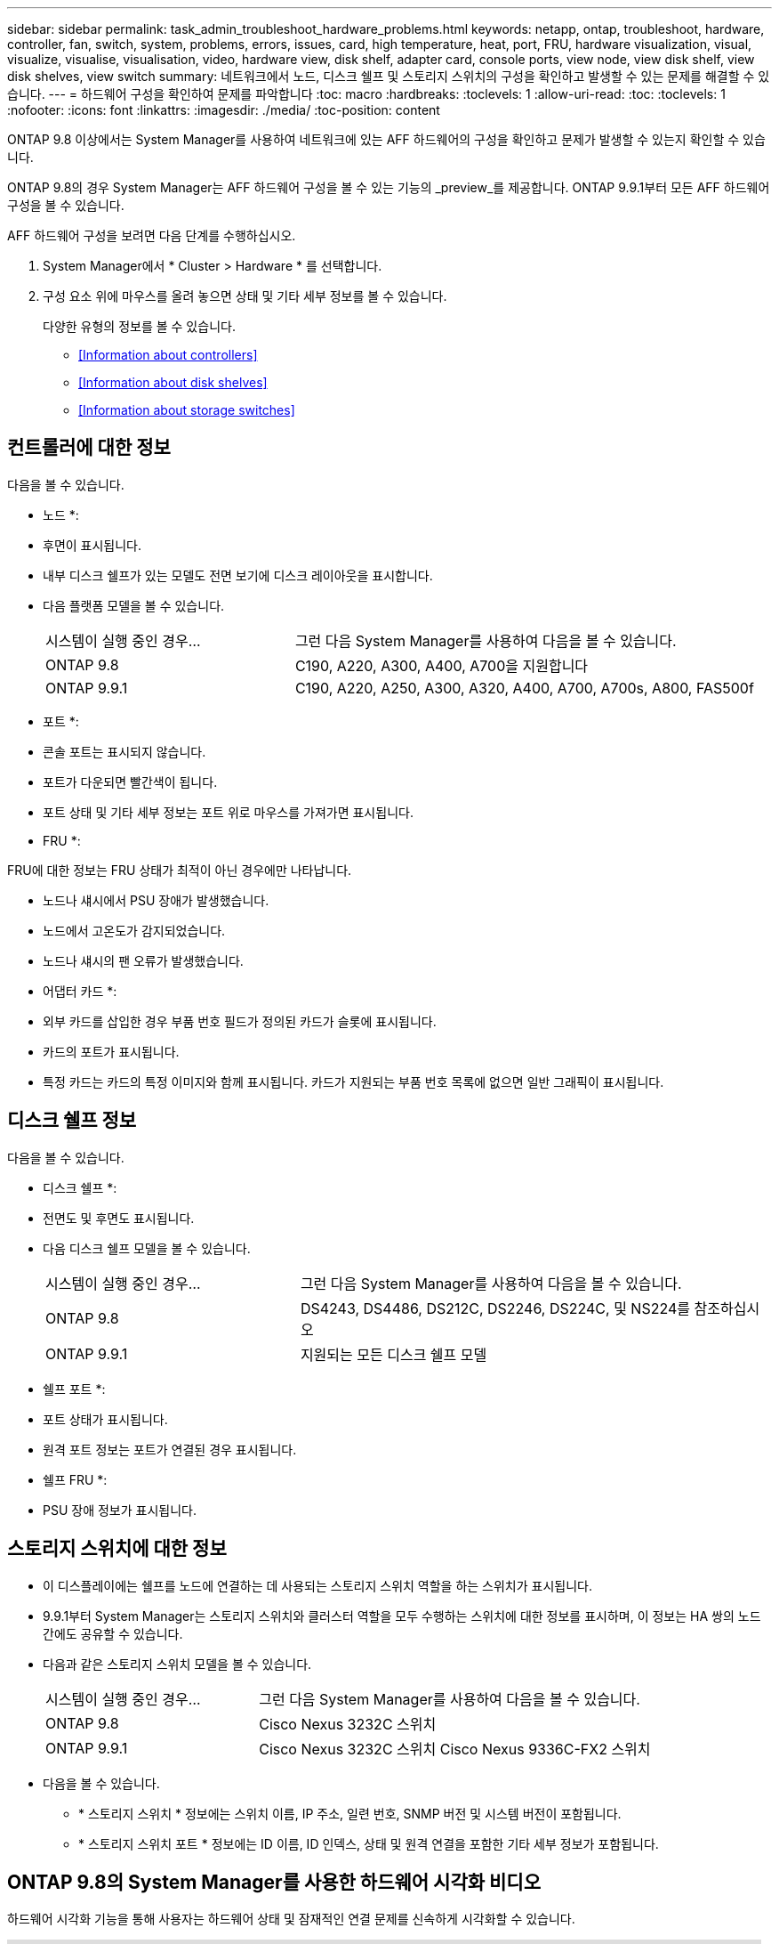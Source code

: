 ---
sidebar: sidebar 
permalink: task_admin_troubleshoot_hardware_problems.html 
keywords: netapp, ontap, troubleshoot, hardware, controller, fan, switch, system, problems, errors, issues, card, high temperature, heat, port, FRU, hardware visualization, visual, visualize, visualise, visualisation, video, hardware view, disk shelf, adapter card, console ports, view node, view disk shelf, view disk shelves, view switch 
summary: 네트워크에서 노드, 디스크 쉘프 및 스토리지 스위치의 구성을 확인하고 발생할 수 있는 문제를 해결할 수 있습니다. 
---
= 하드웨어 구성을 확인하여 문제를 파악합니다
:toc: macro
:hardbreaks:
:toclevels: 1
:allow-uri-read: 
:toc: 
:toclevels: 1
:nofooter: 
:icons: font
:linkattrs: 
:imagesdir: ./media/
:toc-position: content


[role="lead"]
ONTAP 9.8 이상에서는 System Manager를 사용하여 네트워크에 있는 AFF 하드웨어의 구성을 확인하고 문제가 발생할 수 있는지 확인할 수 있습니다.

ONTAP 9.8의 경우 System Manager는 AFF 하드웨어 구성을 볼 수 있는 기능의 _preview_를 제공합니다. ONTAP 9.9.1부터 모든 AFF 하드웨어 구성을 볼 수 있습니다.

AFF 하드웨어 구성을 보려면 다음 단계를 수행하십시오.

. System Manager에서 * Cluster > Hardware * 를 선택합니다.
. 구성 요소 위에 마우스를 올려 놓으면 상태 및 기타 세부 정보를 볼 수 있습니다.
+
다양한 유형의 정보를 볼 수 있습니다.

+
** <<Information about controllers>>
** <<Information about disk shelves>>
** <<Information about storage switches>>






== 컨트롤러에 대한 정보

다음을 볼 수 있습니다.

* 노드 *:

* 후면이 표시됩니다.
* 내부 디스크 쉘프가 있는 모델도 전면 보기에 디스크 레이아웃을 표시합니다.
* 다음 플랫폼 모델을 볼 수 있습니다.
+
[cols="35,65"]
|===


| 시스템이 실행 중인 경우... | 그런 다음 System Manager를 사용하여 다음을 볼 수 있습니다. 


| ONTAP 9.8 | C190, A220, A300, A400, A700을 지원합니다 


| ONTAP 9.9.1 | C190, A220, A250, A300, A320, A400, A700, A700s, A800, FAS500f 
|===


* 포트 *:

* 콘솔 포트는 표시되지 않습니다.
* 포트가 다운되면 빨간색이 됩니다.
* 포트 상태 및 기타 세부 정보는 포트 위로 마우스를 가져가면 표시됩니다.


* FRU *:

FRU에 대한 정보는 FRU 상태가 최적이 아닌 경우에만 나타납니다.

* 노드나 섀시에서 PSU 장애가 발생했습니다.
* 노드에서 고온도가 감지되었습니다.
* 노드나 섀시의 팬 오류가 발생했습니다.


* 어댑터 카드 *:

* 외부 카드를 삽입한 경우 부품 번호 필드가 정의된 카드가 슬롯에 표시됩니다.
* 카드의 포트가 표시됩니다.
* 특정 카드는 카드의 특정 이미지와 함께 표시됩니다. 카드가 지원되는 부품 번호 목록에 없으면 일반 그래픽이 표시됩니다.




== 디스크 쉘프 정보

다음을 볼 수 있습니다.

* 디스크 쉘프 *:

* 전면도 및 후면도 표시됩니다.
* 다음 디스크 쉘프 모델을 볼 수 있습니다.
+
[cols="35,65"]
|===


| 시스템이 실행 중인 경우... | 그런 다음 System Manager를 사용하여 다음을 볼 수 있습니다. 


| ONTAP 9.8 | DS4243, DS4486, DS212C, DS2246, DS224C, 및 NS224를 참조하십시오 


| ONTAP 9.9.1 | 지원되는 모든 디스크 쉘프 모델 
|===


* 쉘프 포트 *:

* 포트 상태가 표시됩니다.
* 원격 포트 정보는 포트가 연결된 경우 표시됩니다.


* 쉘프 FRU *:

* PSU 장애 정보가 표시됩니다.




== 스토리지 스위치에 대한 정보

* 이 디스플레이에는 쉘프를 노드에 연결하는 데 사용되는 스토리지 스위치 역할을 하는 스위치가 표시됩니다.
* 9.9.1부터 System Manager는 스토리지 스위치와 클러스터 역할을 모두 수행하는 스위치에 대한 정보를 표시하며, 이 정보는 HA 쌍의 노드 간에도 공유할 수 있습니다.
* 다음과 같은 스토리지 스위치 모델을 볼 수 있습니다.
+
[cols="35,65"]
|===


| 시스템이 실행 중인 경우... | 그런 다음 System Manager를 사용하여 다음을 볼 수 있습니다. 


| ONTAP 9.8 | Cisco Nexus 3232C 스위치 


| ONTAP 9.9.1 | Cisco Nexus 3232C 스위치 Cisco Nexus 9336C-FX2 스위치 
|===
* 다음을 볼 수 있습니다.
+
** * 스토리지 스위치 * 정보에는 스위치 이름, IP 주소, 일련 번호, SNMP 버전 및 시스템 버전이 포함됩니다.
** * 스토리지 스위치 포트 * 정보에는 ID 이름, ID 인덱스, 상태 및 원격 연결을 포함한 기타 세부 정보가 포함됩니다.






== ONTAP 9.8의 System Manager를 사용한 하드웨어 시각화 비디오

하드웨어 시각화 기능을 통해 사용자는 하드웨어 상태 및 잠재적인 연결 문제를 신속하게 시각화할 수 있습니다.

video::Jdf5dxSQsDY[youtube, width=848,height=480]